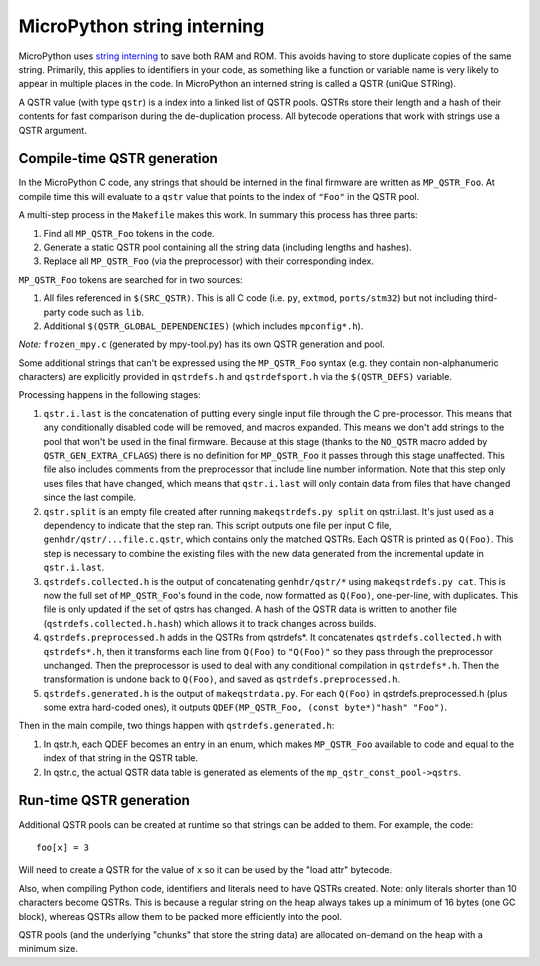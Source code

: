 MicroPython string interning
============================

MicroPython uses `string interning`_ to save both RAM and ROM.  This avoids
having to store duplicate copies of the same string.  Primarily, this applies to
identifiers in your code, as something like a function or variable name is very
likely to appear in multiple places in the code.  In MicroPython an interned
string is called a QSTR (uniQue STRing).

A QSTR value (with type ``qstr``) is a index into a linked list of QSTR pools.
QSTRs store their length and a hash of their contents for fast comparison during
the de-duplication process.  All bytecode operations that work with strings use
a QSTR argument.

Compile-time QSTR generation
----------------------------

In the MicroPython C code, any strings that should be interned in the final
firmware are written as ``MP_QSTR_Foo``.  At compile time this will evaluate to
a ``qstr`` value that points to the index of ``"Foo"`` in the QSTR pool.

A multi-step process in the ``Makefile`` makes this work.  In summary this
process has three parts:

1. Find all ``MP_QSTR_Foo`` tokens in the code.

2. Generate a static QSTR pool containing all the string data (including lengths
   and hashes).

3. Replace all ``MP_QSTR_Foo`` (via the preprocessor) with their corresponding
   index.

``MP_QSTR_Foo`` tokens are searched for in two sources:

1. All files referenced in ``$(SRC_QSTR)``.  This is all C code (i.e. ``py``,
   ``extmod``, ``ports/stm32``) but not including third-party code such as
   ``lib``.

2. Additional ``$(QSTR_GLOBAL_DEPENDENCIES)`` (which includes ``mpconfig*.h``).

*Note:* ``frozen_mpy.c`` (generated by mpy-tool.py) has its own QSTR generation
and pool.

Some additional strings that can't be expressed using the ``MP_QSTR_Foo`` syntax
(e.g. they contain non-alphanumeric characters) are explicitly provided in
``qstrdefs.h`` and ``qstrdefsport.h`` via the ``$(QSTR_DEFS)`` variable.

Processing happens in the following stages:

1. ``qstr.i.last`` is the concatenation of putting every single input file
   through the C pre-processor.  This means that any conditionally disabled code
   will be removed, and macros expanded.  This means we don't add strings to the
   pool that won't be used in the final firmware.  Because at this stage (thanks
   to the ``NO_QSTR`` macro added by ``QSTR_GEN_EXTRA_CFLAGS``) there is no
   definition for ``MP_QSTR_Foo`` it passes through this stage unaffected.  This
   file also includes comments from the preprocessor that include line number
   information.  Note that this step only uses files that have changed, which
   means that ``qstr.i.last`` will only contain data from files that have
   changed since the last compile.
2. ``qstr.split`` is an empty file created after running ``makeqstrdefs.py split``
   on qstr.i.last. It's just used as a dependency to indicate that the step ran.
   This script outputs one file per input C file,  ``genhdr/qstr/...file.c.qstr``,
   which contains only the matched QSTRs. Each QSTR is printed as ``Q(Foo)``.
   This step is necessary to combine the existing files with the new data
   generated from the incremental update in ``qstr.i.last``.

3. ``qstrdefs.collected.h`` is the output of concatenating ``genhdr/qstr/*``
   using ``makeqstrdefs.py cat``.  This is now the full set of ``MP_QSTR_Foo``'s
   found in the code, now formatted as ``Q(Foo)``, one-per-line, with duplicates.
   This file is only updated if the set of qstrs has changed.  A hash of the QSTR
   data is written to another file (``qstrdefs.collected.h.hash``) which allows
   it to track changes across builds.

4. ``qstrdefs.preprocessed.h`` adds in the QSTRs from qstrdefs*.  It
   concatenates ``qstrdefs.collected.h`` with ``qstrdefs*.h``, then it transforms
   each line from ``Q(Foo)`` to ``"Q(Foo)"`` so they pass through the preprocessor
   unchanged.  Then the preprocessor is used to deal with any conditional
   compilation in ``qstrdefs*.h``.  Then the transformation is undone back to
   ``Q(Foo)``, and saved as ``qstrdefs.preprocessed.h``.

5. ``qstrdefs.generated.h`` is the output of ``makeqstrdata.py``.  For each
   ``Q(Foo)`` in qstrdefs.preprocessed.h (plus some extra hard-coded ones), it outputs
   ``QDEF(MP_QSTR_Foo, (const byte*)"hash" "Foo")``.

Then in the main compile, two things happen with ``qstrdefs.generated.h``:

1. In qstr.h, each QDEF becomes an entry in an enum, which makes ``MP_QSTR_Foo``
   available to code and equal to the index of that string in the QSTR table.

2. In qstr.c, the actual QSTR data table is generated as elements of the
   ``mp_qstr_const_pool->qstrs``.

.. _`string interning`: https://en.wikipedia.org/wiki/String_interning

Run-time QSTR generation
------------------------

Additional QSTR pools can be created at runtime so that strings can be added to
them. For example, the code::

  foo[x] = 3

Will need to create a QSTR for the value of ``x`` so it can be used by the
"load attr" bytecode.

Also, when compiling Python code, identifiers and literals need to have QSTRs
created.  Note: only literals shorter than 10 characters become QSTRs.  This is
because a regular string on the heap always takes up a minimum of 16 bytes (one
GC block), whereas QSTRs allow them to be packed more efficiently into the pool.

QSTR pools (and the underlying "chunks" that store the string data) are allocated
on-demand on the heap with a minimum size.
